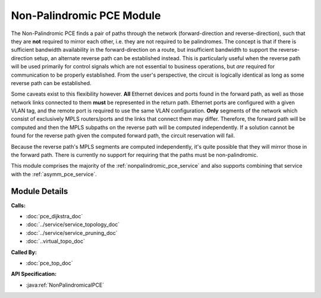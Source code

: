 
Non-Palindromic PCE Module
==========================

The Non-Palindromic PCE finds a pair of paths through the network (forward-direction and reverse-direction), such that they are **not** required to mirror each other, i.e. they are not required to be palindromes. The concept is that if there is sufficient bandwidth availability in the forward-direction on a route, but insufficient bandwidth to support the reverse-direction setup, an alternate reverse path can be established instead. This is particularly useful when the reverse path will be used primarily for control signals which are not essential to business operations, but *are* required for communication to be properly established. From the user's perspective, the circuit is logically identical as long as some reverse path can be established. 

Some caveats exist to this flexibility however. **All** Ethernet devices and ports found in the forward path, as well as those network links connected to them **must** be represented in the return path. Ethernet ports are configured with a given VLAN tag, and the remote port is required to use the same VLAN configuration. **Only** segments of the network which consist of exclusively MPLS routers/ports and the links that connect them may differ. Therefore, the forward path will be computed and then the MPLS subpaths on the reverse path will be computed independently. If a solution cannot be found for the reverse path given the computed forward path, the circuit reservation will fail. 

Because the reverse path's MPLS segments are computed independently, it's quite possible that they will mirror those in the forward path. There is currently no support for requiring that the paths must be non-palindromic.

This module comprises the majority of the :ref:`nonpalindromic_pce_service` and also supports combining that service with the :ref:`asymm_pce_service`.


Module Details
--------------
**Calls:**

- :doc:`pce_dijkstra_doc`
- :doc:`../service/service_topology_doc`
- :doc:`../service/service_pruning_doc`
- :doc:`..virtual_topo_doc`

**Called By:** 

- :doc:`pce_top_doc`

**API Specification:**

- :java:ref:`NonPalindromicalPCE`
